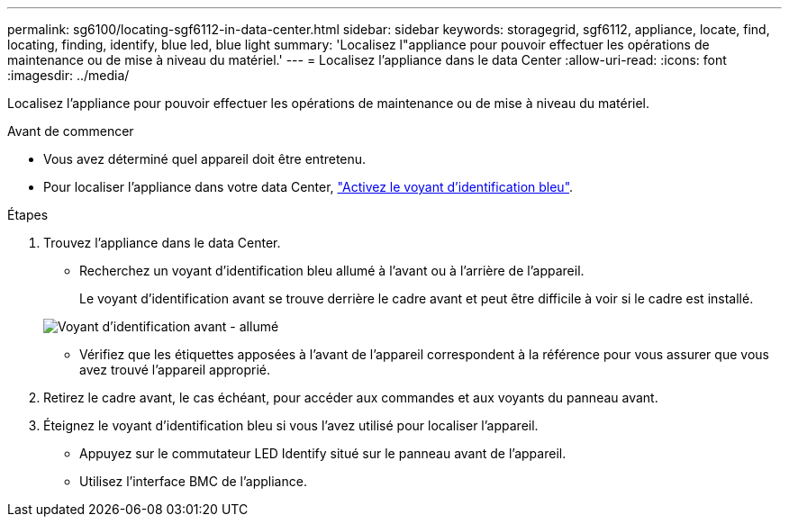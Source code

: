 ---
permalink: sg6100/locating-sgf6112-in-data-center.html 
sidebar: sidebar 
keywords: storagegrid, sgf6112, appliance, locate, find, locating, finding, identify, blue led, blue light 
summary: 'Localisez l"appliance pour pouvoir effectuer les opérations de maintenance ou de mise à niveau du matériel.' 
---
= Localisez l'appliance dans le data Center
:allow-uri-read: 
:icons: font
:imagesdir: ../media/


[role="lead"]
Localisez l'appliance pour pouvoir effectuer les opérations de maintenance ou de mise à niveau du matériel.

.Avant de commencer
* Vous avez déterminé quel appareil doit être entretenu.
* Pour localiser l'appliance dans votre data Center, link:turning-sgf6112-identify-led-on-and-off.html["Activez le voyant d'identification bleu"].


.Étapes
. Trouvez l'appliance dans le data Center.
+
** Recherchez un voyant d'identification bleu allumé à l'avant ou à l'arrière de l'appareil.
+
Le voyant d'identification avant se trouve derrière le cadre avant et peut être difficile à voir si le cadre est installé.

+
image::../media/sgf6112_front_panel_service_led_on.png[Voyant d'identification avant - allumé]

** Vérifiez que les étiquettes apposées à l'avant de l'appareil correspondent à la référence pour vous assurer que vous avez trouvé l'appareil approprié.


. Retirez le cadre avant, le cas échéant, pour accéder aux commandes et aux voyants du panneau avant.
. Éteignez le voyant d'identification bleu si vous l'avez utilisé pour localiser l'appareil.
+
** Appuyez sur le commutateur LED Identify situé sur le panneau avant de l'appareil.
** Utilisez l'interface BMC de l'appliance.



